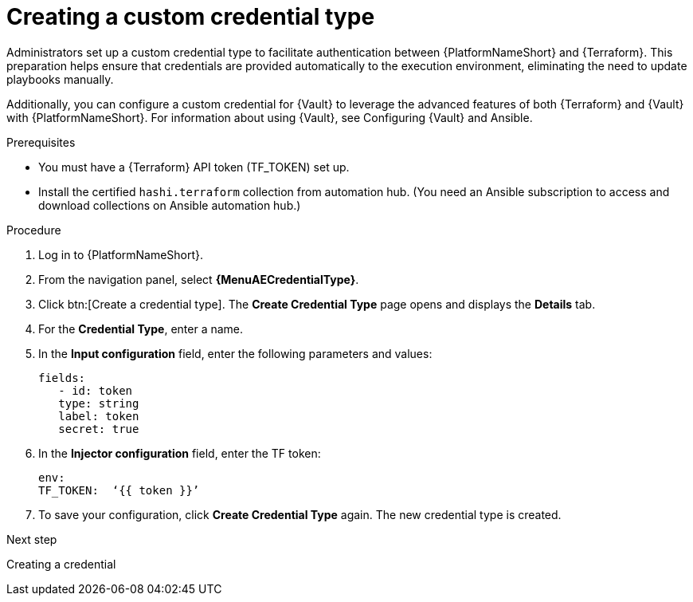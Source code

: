:_mod-docs-content-type: PROCEDURE

[id="creating-custom-credential-type"]

= Creating a custom credential type

[role="_abstract"]

Administrators set up a custom credential type to facilitate authentication between {PlatformNameShort} and {Terraform}. This preparation helps ensure that credentials are provided automatically to the execution environment, eliminating the need to update playbooks manually.

Additionally, you can configure a custom credential for {Vault} to leverage the advanced features of both {Terraform} and {Vault} with {PlatformNameShort}. For information about using {Vault}, see Configuring {Vault} and Ansible.

.Prerequisites
* You must have a {Terraform} API token (TF_TOKEN) set up.
* Install the certified `hashi.terraform` collection from automation hub. (You need an Ansible subscription to access and download collections on Ansible automation hub.)

.Procedure

. Log in to {PlatformNameShort}.
. From the navigation panel, select **{MenuAECredentialType}**.
. Click btn:[Create a credential type]. The **Create Credential Type** page opens and displays the **Details** tab.
. For the **Credential Type**, enter a name.
. In the **Input configuration** field, enter the following parameters and values:
+
----
fields:
   - id: token
   type: string
   label: token
   secret: true
----

. In the **Injector configuration** field, enter the TF token:
+
----
env:
TF_TOKEN:  ‘{{ token }}’
----

. To save your configuration, click **Create Credential Type** again. The new credential type is created.

.Next step

Creating a credential